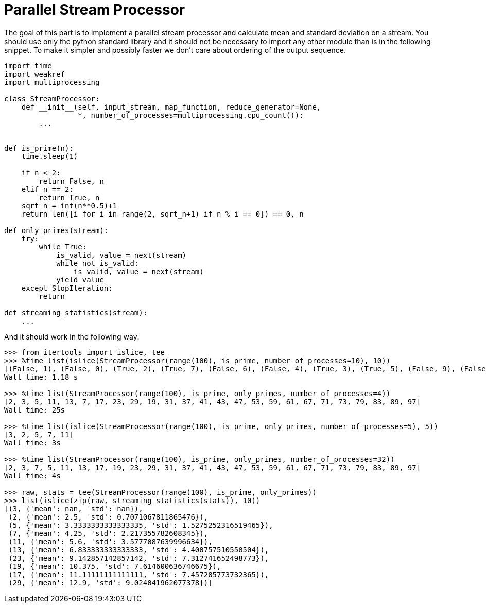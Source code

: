 Parallel Stream Processor
=========================

The goal of this part is to implement a parallel stream processor and calculate mean and standard deviation on a stream. You should use only the python standard library and it should not be necessary to import any other module than is in the following snippet. To make it simpler and possibly faster we don't care about ordering of the output sequence.

[source,python]
```
import time
import weakref
import multiprocessing

class StreamProcessor:
    def __init__(self, input_stream, map_function, reduce_generator=None, 
                 *, number_of_processes=multiprocessing.cpu_count()):
        ...


def is_prime(n):
    time.sleep(1)

    if n < 2:
        return False, n
    elif n == 2:
        return True, n
    sqrt_n = int(n**0.5)+1
    return len([i for i in range(2, sqrt_n+1) if n % i == 0]) == 0, n

def only_primes(stream):
    try:
        while True:
            is_valid, value = next(stream)
            while not is_valid:
                is_valid, value = next(stream)
            yield value
    except StopIteration:
        return 

def streaming_statistics(stream):
    ...
```

And it should work in the following way:

[source,python]
```
>>> from itertools import islice, tee
>>> %time list(islice(StreamProcessor(range(100), is_prime, number_of_processes=10), 10))
[(False, 1), (False, 0), (True, 2), (True, 7), (False, 6), (False, 4), (True, 3), (True, 5), (False, 9), (False, 10)]
Wall time: 1.18 s

>>> %time list(StreamProcessor(range(100), is_prime, only_primes, number_of_processes=4))
[2, 3, 5, 11, 13, 7, 17, 23, 29, 19, 31, 37, 41, 43, 47, 53, 59, 61, 67, 71, 73, 79, 83, 89, 97]
Wall time: 25s

>>> %time list(islice(StreamProcessor(range(100), is_prime, only_primes, number_of_processes=5), 5))
[3, 2, 5, 7, 11]
Wall time: 3s

>>> %time list(StreamProcessor(range(100), is_prime, only_primes, number_of_processes=32))
[2, 3, 7, 5, 11, 13, 17, 19, 23, 29, 31, 37, 41, 43, 47, 53, 59, 61, 67, 71, 73, 79, 83, 89, 97]
Wall time: 4s

>>> raw, stats = tee(StreamProcessor(range(100), is_prime, only_primes))
>>> list(islice(zip(raw, streaming_statistics(stats)), 10))
[(3, {'mean': nan, 'std': nan}),
 (2, {'mean': 2.5, 'std': 0.7071067811865476}),
 (5, {'mean': 3.3333333333333335, 'std': 1.5275252316519465}),
 (7, {'mean': 4.25, 'std': 2.217355782608345}),
 (11, {'mean': 5.6, 'std': 3.5777087639996634}),
 (13, {'mean': 6.833333333333333, 'std': 4.400757510550504}),
 (23, {'mean': 9.142857142857142, 'std': 7.312741652498773}),
 (19, {'mean': 10.375, 'std': 7.614600636746675}),
 (17, {'mean': 11.11111111111111, 'std': 7.457285773732365}),
 (29, {'mean': 12.9, 'std': 9.024041962077378})]
```
